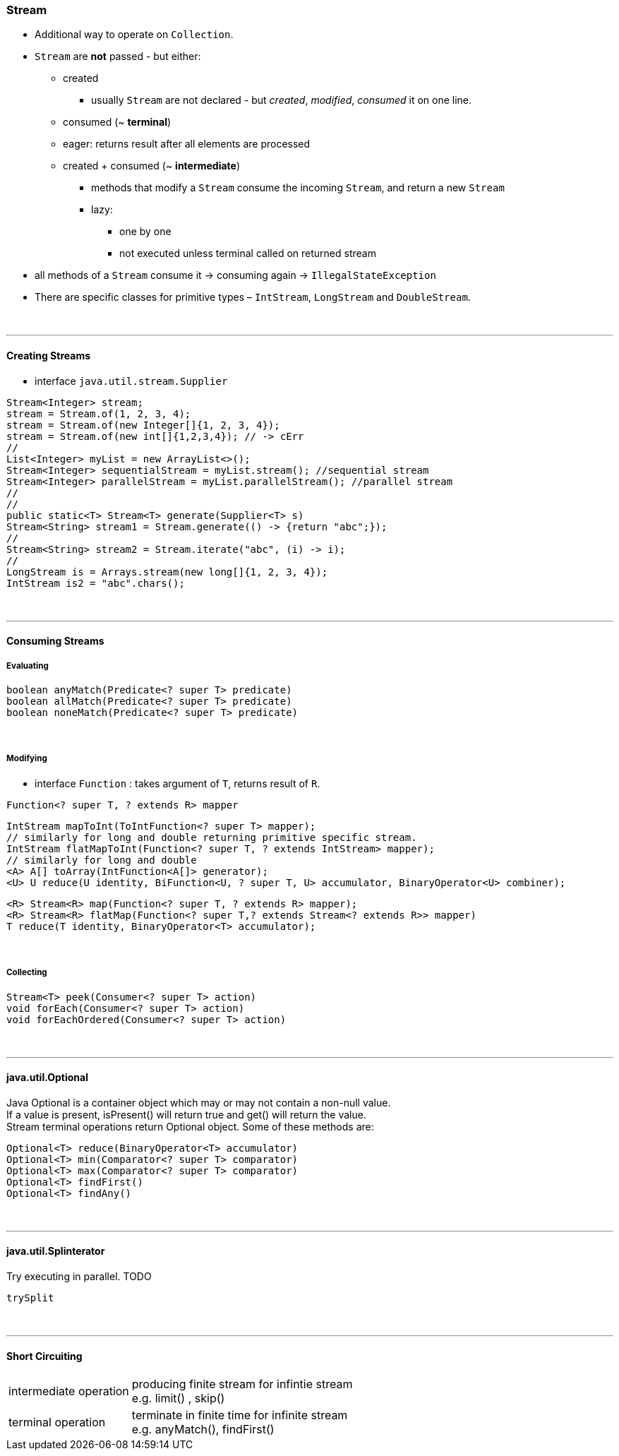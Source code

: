=== Stream
* Additional way to operate on `Collection`. +
* `Stream` are *not* passed - but either:
** created
*** usually `Stream` are not declared - but _created_, _modified_, _consumed_ it on one line.
** consumed (~ *terminal*)
** eager: returns result after all elements are processed
** created + consumed (~ *intermediate*)
*** methods that modify a `Stream` consume the incoming `Stream`, and return a new `Stream`
*** lazy:
**** one by one
**** not executed unless terminal called on returned stream
* all methods of a `Stream` consume it -> consuming again -> `IllegalStateException`
* There are specific classes for primitive types – `IntStream`, `LongStream` and `DoubleStream`.


{empty} +

---
==== Creating Streams
* interface `java.util.stream.Supplier`



[source,java]
Stream<Integer> stream;
stream = Stream.of(1, 2, 3, 4);
stream = Stream.of(new Integer[]{1, 2, 3, 4});
stream = Stream.of(new int[]{1,2,3,4}); // -> cErr
//
List<Integer> myList = new ArrayList<>();
Stream<Integer> sequentialStream = myList.stream(); //sequential stream
Stream<Integer> parallelStream = myList.parallelStream(); //parallel stream
//
//
public static<T> Stream<T> generate(Supplier<T> s)
Stream<String> stream1 = Stream.generate(() -> {return "abc";});
//
Stream<String> stream2 = Stream.iterate("abc", (i) -> i);
//
LongStream is = Arrays.stream(new long[]{1, 2, 3, 4});
IntStream is2 = "abc".chars();

{empty} +

---
==== Consuming Streams

===== Evaluating

[source,java]
boolean anyMatch(Predicate<? super T> predicate)
boolean allMatch(Predicate<? super T> predicate)
boolean noneMatch(Predicate<? super T> predicate)

{empty} +

===== Modifying
* interface `Function` : takes argument of `T`, returns result of `R`.

[source,java]
Function<? super T, ? extends R> mapper


[source,java]
IntStream mapToInt(ToIntFunction<? super T> mapper);
// similarly for long and double returning primitive specific stream.
IntStream flatMapToInt(Function<? super T, ? extends IntStream> mapper);
// similarly for long and double
<A> A[] toArray(IntFunction<A[]> generator);
<U> U reduce(U identity, BiFunction<U, ? super T, U> accumulator, BinaryOperator<U> combiner);

[source,java]
<R> Stream<R> map(Function<? super T, ? extends R> mapper);
<R> Stream<R> flatMap(Function<? super T,? extends Stream<? extends R>> mapper)
T reduce(T identity, BinaryOperator<T> accumulator);

{empty} +

===== Collecting

[source,java]
Stream<T> peek(Consumer<? super T> action)
void forEach(Consumer<? super T> action)
void forEachOrdered(Consumer<? super T> action)

{empty} +

---
==== java.util.Optional
Java Optional is a container object which may or may not contain a non-null value. +
If a value is present, isPresent() will return true and get() will return the value. +
Stream terminal operations return Optional object. Some of these methods are: +

[source,java]
Optional<T> reduce(BinaryOperator<T> accumulator)
Optional<T> min(Comparator<? super T> comparator)
Optional<T> max(Comparator<? super T> comparator)
Optional<T> findFirst()
Optional<T> findAny()


{empty} +

---
==== java.util.Splinterator
Try executing in parallel. TODO

[source,java]
trySplit

{empty} +

---
==== Short Circuiting
[cols="1,3"]
|===
| intermediate operation | producing finite stream for infintie stream +
e.g. limit() , skip()
| terminal operation | terminate in finite time for infinite stream +
e.g. anyMatch(), findFirst()
|===

